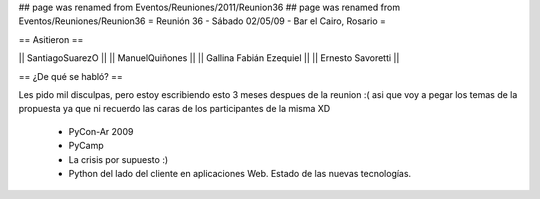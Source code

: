 ## page was renamed from Eventos/Reuniones/2011/Reunion36
## page was renamed from Eventos/Reuniones/Reunion36
= Reunión 36 - Sábado 02/05/09 - Bar el Cairo, Rosario =

== Asitieron ==

|| SantiagoSuarezO ||
|| ManuelQuiñones ||
|| Gallina Fabián Ezequiel ||
|| Ernesto Savoretti ||


== ¿De qué se habló? ==

Les pido mil disculpas, pero estoy escribiendo esto 3 meses despues de la reunion :( asi que voy a pegar los temas de la propuesta ya que ni recuerdo las caras de los participantes de la misma XD

 * PyCon-Ar 2009
 * PyCamp
 * La crisis por supuesto :)
 * Python del lado del cliente en aplicaciones Web. Estado de las nuevas tecnologías. 
